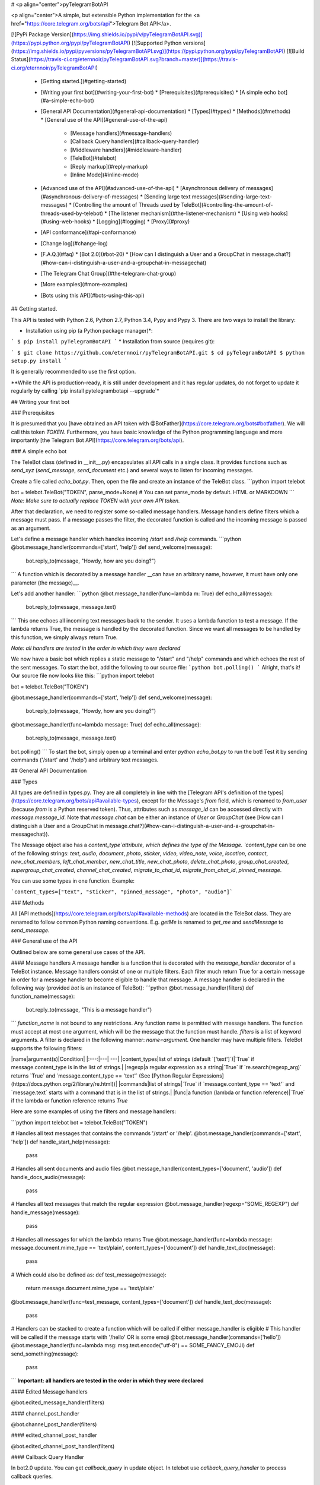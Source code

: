 # <p align="center">pyTelegramBotAPI

<p align="center">A simple, but extensible Python implementation for the <a href="https://core.telegram.org/bots/api">Telegram Bot API</a>.

[![PyPi Package Version](https://img.shields.io/pypi/v/pyTelegramBotAPI.svg)](https://pypi.python.org/pypi/pyTelegramBotAPI)
[![Supported Python versions](https://img.shields.io/pypi/pyversions/pyTelegramBotAPI.svg)](https://pypi.python.org/pypi/pyTelegramBotAPI)
[![Build Status](https://travis-ci.org/eternnoir/pyTelegramBotAPI.svg?branch=master)](https://travis-ci.org/eternnoir/pyTelegramBotAPI)

  * [Getting started.](#getting-started)
  * [Writing your first bot](#writing-your-first-bot)
    * [Prerequisites](#prerequisites)
    * [A simple echo bot](#a-simple-echo-bot)
  * [General API Documentation](#general-api-documentation)
    * [Types](#types)
    * [Methods](#methods)
    * [General use of the API](#general-use-of-the-api)
      * [Message handlers](#message-handlers)
      * [Callback Query handlers](#callback-query-handler)
      * [Middleware handlers](#middleware-handler)
      * [TeleBot](#telebot)
      * [Reply markup](#reply-markup)
      * [Inline Mode](#inline-mode)
  * [Advanced use of the API](#advanced-use-of-the-api)
    * [Asynchronous delivery of messages](#asynchronous-delivery-of-messages)
    * [Sending large text messages](#sending-large-text-messages)
    * [Controlling the amount of Threads used by TeleBot](#controlling-the-amount-of-threads-used-by-telebot)
    * [The listener mechanism](#the-listener-mechanism)
    * [Using web hooks](#using-web-hooks)
    * [Logging](#logging)
    * [Proxy](#proxy)
  * [API conformance](#api-conformance)
  * [Change log](#change-log)
  * [F.A.Q.](#faq)
    * [Bot 2.0](#bot-20)
    * [How can I distinguish a User and a GroupChat in message.chat?](#how-can-i-distinguish-a-user-and-a-groupchat-in-messagechat)
  * [The Telegram Chat Group](#the-telegram-chat-group)
  * [More examples](#more-examples)
  * [Bots using this API](#bots-using-this-api)

## Getting started.

This API is tested with Python 2.6, Python 2.7, Python 3.4, Pypy and Pypy 3.
There are two ways to install the library:

* Installation using pip (a Python package manager)*:

```
$ pip install pyTelegramBotAPI
```
* Installation from source (requires git):

```
$ git clone https://github.com/eternnoir/pyTelegramBotAPI.git
$ cd pyTelegramBotAPI
$ python setup.py install
```

It is generally recommended to use the first option.

**While the API is production-ready, it is still under development and it has regular updates, do not forget to update it regularly by calling `pip install pytelegrambotapi --upgrade`*

## Writing your first bot

### Prerequisites

It is presumed that you [have obtained an API token with @BotFather](https://core.telegram.org/bots#botfather). We will call this token `TOKEN`.
Furthermore, you have basic knowledge of the Python programming language and more importantly [the Telegram Bot API](https://core.telegram.org/bots/api).

### A simple echo bot

The TeleBot class (defined in \__init__.py) encapsulates all API calls in a single class. It provides functions such as `send_xyz` (`send_message`, `send_document` etc.) and several ways to listen for incoming messages.

Create a file called `echo_bot.py`.
Then, open the file and create an instance of the TeleBot class.
```python
import telebot

bot = telebot.TeleBot("TOKEN", parse_mode=None) # You can set parse_mode by default. HTML or MARKDOWN
```
*Note: Make sure to actually replace TOKEN with your own API token.*

After that declaration, we need to register some so-called message handlers. Message handlers define filters which a message must pass. If a message passes the filter, the decorated function is called and the incoming message is passed as an argument.

Let's define a message handler which handles incoming `/start` and `/help` commands.
```python
@bot.message_handler(commands=['start', 'help'])
def send_welcome(message):
	bot.reply_to(message, "Howdy, how are you doing?")
```
A function which is decorated by a message handler __can have an arbitrary name, however, it must have only one parameter (the message)__.

Let's add another handler:
```python
@bot.message_handler(func=lambda m: True)
def echo_all(message):
	bot.reply_to(message, message.text)
```
This one echoes all incoming text messages back to the sender. It uses a lambda function to test a message. If the lambda returns True, the message is handled by the decorated function. Since we want all messages to be handled by this function, we simply always return True.

*Note: all handlers are tested in the order in which they were declared*

We now have a basic bot which replies a static message to "/start" and "/help" commands and which echoes the rest of the sent messages. To start the bot, add the following to our source file:
```python
bot.polling()
```
Alright, that's it! Our source file now looks like this:
```python
import telebot

bot = telebot.TeleBot("TOKEN")

@bot.message_handler(commands=['start', 'help'])
def send_welcome(message):
	bot.reply_to(message, "Howdy, how are you doing?")

@bot.message_handler(func=lambda message: True)
def echo_all(message):
	bot.reply_to(message, message.text)

bot.polling()
```
To start the bot, simply open up a terminal and enter `python echo_bot.py` to run the bot! Test it by sending commands ('/start' and '/help') and arbitrary text messages.

## General API Documentation

### Types

All types are defined in types.py. They are all completely in line with the [Telegram API's definition of the types](https://core.telegram.org/bots/api#available-types), except for the Message's `from` field, which is renamed to `from_user` (because `from` is a Python reserved token). Thus, attributes such as `message_id` can be accessed directly with `message.message_id`. Note that `message.chat` can be either an instance of `User` or `GroupChat` (see [How can I distinguish a User and a GroupChat in message.chat?](#how-can-i-distinguish-a-user-and-a-groupchat-in-messagechat)).

The Message object also has a `content_type`attribute, which defines the type of the Message. `content_type` can be one of the following strings:
`text`, `audio`, `document`, `photo`, `sticker`, `video`, `video_note`, `voice`, `location`, `contact`, `new_chat_members`, `left_chat_member`, `new_chat_title`, `new_chat_photo`, `delete_chat_photo`, `group_chat_created`, `supergroup_chat_created`, `channel_chat_created`, `migrate_to_chat_id`, `migrate_from_chat_id`, `pinned_message`.

You can use some types in one function. Example:

```content_types=["text", "sticker", "pinned_message", "photo", "audio"]```

### Methods

All [API methods](https://core.telegram.org/bots/api#available-methods) are located in the TeleBot class. They are renamed to follow common Python naming conventions. E.g. `getMe` is renamed to `get_me` and `sendMessage` to `send_message`.

### General use of the API

Outlined below are some general use cases of the API.

#### Message handlers
A message handler is a function that is decorated with the `message_handler` decorator of a TeleBot instance. Message handlers consist of one or multiple filters.
Each filter much return True for a certain message in order for a message handler to become eligible to handle that message. A message handler is declared in the following way (provided `bot` is an instance of TeleBot):
```python
@bot.message_handler(filters)
def function_name(message):
	bot.reply_to(message, "This is a message handler")
```
`function_name` is not bound to any restrictions. Any function name is permitted with message handlers. The function must accept at most one argument, which will be the message that the function must handle.
`filters` is a list of keyword arguments.
A filter is declared in the following manner: `name=argument`. One handler may have multiple filters.
TeleBot supports the following filters:

|name|argument(s)|Condition|
|:---:|---| ---|
|content_types|list of strings (default `['text']`)|`True` if message.content_type is in the list of strings.|
|regexp|a regular expression as a string|`True` if `re.search(regexp_arg)` returns `True` and `message.content_type == 'text'` (See [Python Regular Expressions](https://docs.python.org/2/library/re.html))|
|commands|list of strings|`True` if `message.content_type == 'text'` and `message.text` starts with a command that is in the list of strings.|
|func|a function (lambda or function reference)|`True` if the lambda or function reference returns `True`

Here are some examples of using the filters and message handlers:

```python
import telebot
bot = telebot.TeleBot("TOKEN")

# Handles all text messages that contains the commands '/start' or '/help'.
@bot.message_handler(commands=['start', 'help'])
def handle_start_help(message):
	pass

# Handles all sent documents and audio files
@bot.message_handler(content_types=['document', 'audio'])
def handle_docs_audio(message):
	pass

# Handles all text messages that match the regular expression
@bot.message_handler(regexp="SOME_REGEXP")
def handle_message(message):
	pass

# Handles all messages for which the lambda returns True
@bot.message_handler(func=lambda message: message.document.mime_type == 'text/plain', content_types=['document'])
def handle_text_doc(message):
	pass

# Which could also be defined as:
def test_message(message):
	return message.document.mime_type == 'text/plain'

@bot.message_handler(func=test_message, content_types=['document'])
def handle_text_doc(message):
	pass

# Handlers can be stacked to create a function which will be called if either message_handler is eligible
# This handler will be called if the message starts with '/hello' OR is some emoji
@bot.message_handler(commands=['hello'])
@bot.message_handler(func=lambda msg: msg.text.encode("utf-8") == SOME_FANCY_EMOJI)
def send_something(message):
    pass
```
**Important: all handlers are tested in the order in which they were declared**

#### Edited Message handlers

@bot.edited_message_handler(filters)

#### channel_post_handler

@bot.channel_post_handler(filters)

#### edited_channel_post_handler

@bot.edited_channel_post_handler(filters)

#### Callback Query Handler

In bot2.0 update. You can get `callback_query` in update object. In telebot use `callback_query_handler` to process callback queries.

```python
@bot.callback_query_handler(func=lambda call: True)
def  test_callback(call):
    logger.info(call)
```
#### Middleware Handler

A middleware handler is a function that allows you to modify requests or the bot context as they pass through the 
Telegram to the bot. You can imagine middleware as a chain of logic connection handled before any other handlers are
executed.

```python
@bot.middleware_handler(update_types=['message'])
def modify_message(bot_instance, message):
    # modifying the message before it reaches any other handler 
    message.another_text = message.text + ':changed'

@bot.message_handler(commands=['start'])
def start(message):
    # the message is already modified when it reaches message handler
    assert message.another_text == message.text + ':changed'
```
There are other examples using middleware handler in the [examples/middleware](examples/middleware) directory.

#### TeleBot
```python
import telebot

TOKEN = '<token_string>'
tb = telebot.TeleBot(TOKEN)	#create a new Telegram Bot object

# Upon calling this function, TeleBot starts polling the Telegram servers for new messages.
# - none_stop: True/False (default False) - Don't stop polling when receiving an error from the Telegram servers
# - interval: True/False (default False) - The interval between polling requests
#           Note: Editing this parameter harms the bot's response time
# - timeout: integer (default 20) - Timeout in seconds for long polling.
tb.polling(none_stop=False, interval=0, timeout=20)

# getMe
user = tb.get_me()

# setWebhook
tb.set_webhook(url="http://example.com", certificate=open('mycert.pem'))
# unset webhook
tb.remove_webhook()

# getUpdates
updates = tb.get_updates()
updates = tb.get_updates(1234,100,20) #get_Updates(offset, limit, timeout):

# sendMessage
tb.send_message(chat_id, text)

# forwardMessage
tb.forward_message(to_chat_id, from_chat_id, message_id)

# All send_xyz functions which can take a file as an argument, can also take a file_id instead of a file.
# sendPhoto
photo = open('/tmp/photo.png', 'rb')
tb.send_photo(chat_id, photo)
tb.send_photo(chat_id, "FILEID")

# sendAudio
audio = open('/tmp/audio.mp3', 'rb')
tb.send_audio(chat_id, audio)
tb.send_audio(chat_id, "FILEID")

## sendAudio with duration, performer and title.
tb.send_audio(CHAT_ID, file_data, 1, 'eternnoir', 'pyTelegram')

# sendVoice
voice = open('/tmp/voice.ogg', 'rb')
tb.send_voice(chat_id, voice)
tb.send_voice(chat_id, "FILEID")

# sendDocument
doc = open('/tmp/file.txt', 'rb')
tb.send_document(chat_id, doc)
tb.send_document(chat_id, "FILEID")

# sendSticker
sti = open('/tmp/sti.webp', 'rb')
tb.send_sticker(chat_id, sti)
tb.send_sticker(chat_id, "FILEID")

# sendVideo
video = open('/tmp/video.mp4', 'rb')
tb.send_video(chat_id, video)
tb.send_video(chat_id, "FILEID")

# sendVideoNote
videonote = open('/tmp/videonote.mp4', 'rb')
tb.send_video_note(chat_id, videonote)
tb.send_video_note(chat_id, "FILEID")

# sendLocation
tb.send_location(chat_id, lat, lon)

# sendChatAction
# action_string can be one of the following strings: 'typing', 'upload_photo', 'record_video', 'upload_video',
# 'record_audio', 'upload_audio', 'upload_document' or 'find_location'.
tb.send_chat_action(chat_id, action_string)

# getFile
# Downloading a file is straightforward
# Returns a File object
import requests
file_info = tb.get_file(file_id)

file = requests.get('https://api.telegram.org/file/bot{0}/{1}'.format(API_TOKEN, file_info.file_path))


```
#### Reply markup
All `send_xyz` functions of TeleBot take an optional `reply_markup` argument. This argument must be an instance of `ReplyKeyboardMarkup`, `ReplyKeyboardRemove` or `ForceReply`, which are defined in types.py.

```python
from telebot import types

# Using the ReplyKeyboardMarkup class
# It's constructor can take the following optional arguments:
# - resize_keyboard: True/False (default False)
# - one_time_keyboard: True/False (default False)
# - selective: True/False (default False)
# - row_width: integer (default 3)
# row_width is used in combination with the add() function.
# It defines how many buttons are fit on each row before continuing on the next row.
markup = types.ReplyKeyboardMarkup(row_width=2)
itembtn1 = types.KeyboardButton('a')
itembtn2 = types.KeyboardButton('v')
itembtn3 = types.KeyboardButton('d')
markup.add(itembtn1, itembtn2, itembtn3)
tb.send_message(chat_id, "Choose one letter:", reply_markup=markup)

# or add KeyboardButton one row at a time:
markup = types.ReplyKeyboardMarkup()
itembtna = types.KeyboardButton('a')
itembtnv = types.KeyboardButton('v')
itembtnc = types.KeyboardButton('c')
itembtnd = types.KeyboardButton('d')
itembtne = types.KeyboardButton('e')
markup.row(itembtna, itembtnv)
markup.row(itembtnc, itembtnd, itembtne)
tb.send_message(chat_id, "Choose one letter:", reply_markup=markup)
```
The last example yields this result:

![ReplyKeyboardMarkup](https://farm3.staticflickr.com/2933/32418726704_9ef76093cf_o_d.jpg "ReplyKeyboardMarkup")

```python
# ReplyKeyboardRemove: hides a previously sent ReplyKeyboardMarkup
# Takes an optional selective argument (True/False, default False)
markup = types.ReplyKeyboardRemove(selective=False)
tb.send_message(chat_id, message, reply_markup=markup)
```

```python
# ForceReply: forces a user to reply to a message
# Takes an optional selective argument (True/False, default False)
markup = types.ForceReply(selective=False)
tb.send_message(chat_id, "Send me another word:", reply_markup=markup)
```
ForceReply:

![ForceReply](https://farm4.staticflickr.com/3809/32418726814_d1baec0fc2_o_d.jpg "ForceReply")

### Inline Mode

More information about [Inline mode](https://core.telegram.org/bots/inline).

#### inline_handler

Now, you can use inline_handler to get inline queries in telebot.

```python

@bot.inline_handler(lambda query: query.query == 'text')
def query_text(inline_query):
    # Query message is text
```


#### chosen_inline_handler

Use chosen_inline_handler to get chosen_inline_result in telebot. Don't forgot add the /setinlinefeedback
command for @Botfather.

More information : [collecting-feedback](https://core.telegram.org/bots/inline#collecting-feedback)

```python
@bot.chosen_inline_handler(func=lambda chosen_inline_result: True)
def test_chosen(chosen_inline_result):
    # Process all chosen_inline_result.
```

#### answer_inline_query

```python
@bot.inline_handler(lambda query: query.query == 'text')
def query_text(inline_query):
    try:
        r = types.InlineQueryResultArticle('1', 'Result', types.InputTextMessageContent('Result message.'))
        r2 = types.InlineQueryResultArticle('2', 'Result2', types.InputTextMessageContent('Result message2.'))
        bot.answer_inline_query(inline_query.id, [r, r2])
    except Exception as e:
        print(e)

```
### Working with entities:
This object represents one special entity in a text message. For example, hashtags, usernames, URLs, etc.
Attributes:
* `type`
* `url`
* `offset`
* `length`
* `user`


**Here's an Example:**`message.entities[num].<attribute>`<br>
Here `num` is the entity number or order of entity in a reply, for if incase there are multiple entities in the reply/message.<br>
`message.entities` returns a list of entities object. <br>
`message.entities[0].type` would give the type of the first entity<br>
Refer [Bot Api](https://core.telegram.org/bots/api#messageentity) for extra details

## Advanced use of the API

### Asynchronous delivery of messages
There exists an implementation of TeleBot which executes all `send_xyz` and the `get_me` functions asynchronously. This can speed up you bot __significantly__, but it has unwanted side effects if used without caution.
To enable this behaviour, create an instance of AsyncTeleBot instead of TeleBot.
```python
tb = telebot.AsyncTeleBot("TOKEN")
```
Now, every function that calls the Telegram API is executed in a separate Thread. The functions are modified to return an AsyncTask instance (defined in util.py). Using AsyncTeleBot allows you to do the following:
```python
import telebot

tb = telebot.AsyncTeleBot("TOKEN")
task = tb.get_me() # Execute an API call
# Do some other operations...
a = 0
for a in range(100):
	a += 10

result = task.wait() # Get the result of the execution
```
*Note: if you execute send_xyz functions after eachother without calling wait(), the order in which messages are delivered might be wrong.*

### Sending large text messages
Sometimes you must send messages that exceed 5000 characters. The Telegram API can not handle that many characters in one request, so we need to split the message in multiples. Here is how to do that using the API:
```python
from telebot import util
large_text = open("large_text.txt", "rb").read()

# Split the text each 3000 characters.
# split_string returns a list with the splitted text.
splitted_text = util.split_string(large_text, 3000)
for text in splitted_text:
	tb.send_message(chat_id, text)
```
### Controlling the amount of Threads used by TeleBot
The TeleBot constructor takes the following optional arguments:

 - threaded: True/False (default True). A flag to indicate whether
   TeleBot should execute message handlers on it's polling Thread.

### The listener mechanism
As an alternative to the message handlers, one can also register a function as a listener to TeleBot.

NOTICE: handlers won't disappear! Your message will be processed both by handlers and listeners. Also, it's impossible to predict which will work at first because of threading. If you use threaded=False, custom listeners will work earlier, after them handlers will be called. 
Example:
```python
def handle_messages(messages):
	for message in messages:
		# Do something with the message
		bot.reply_to(message, 'Hi')

bot.set_update_listener(handle_messages)
bot.polling()
```

### Using web hooks
When using webhooks telegram sends one Update per call, for processing it you should call process_new_messages([update.message]) when you recieve it.

There are some examples using webhooks in the *examples/webhook_examples* directory.

### Logging

You can use the Telebot module logger to log debug info about Telebot. Use `telebot.logger` to get the logger of the TeleBot module.
It is possible to add custom logging Handlers to the logger. Refer to the [Python logging module page](https://docs.python.org/2/library/logging.html) for more info.

```python
import logging

logger = telebot.logger
telebot.logger.setLevel(logging.DEBUG) # Outputs debug messages to console.
```

### Proxy

You can use proxy for request. `apihelper.proxy` object will use by call `requests` proxies argument.

```python
from telebot import apihelper

apihelper.proxy = {'http':'http://10.10.1.10:3128'}
```

If you want to use socket5 proxy you need install dependency `pip install requests[socks]` and make sure, that you have the latest version of `gunicorn`, `PySocks`, `pyTelegramBotAPI`, `requests` and `urllib3`.

```python
apihelper.proxy = {'https':'socks5://userproxy:password@proxy_address:port'}
```


## API conformance

_Checking is in progress..._

✅ [Bot API 3.5](https://core.telegram.org/bots/api-changelog#november-17-2017) _- To be checked..._

* ✔ [Bot API 3.4](https://core.telegram.org/bots/api-changelog#october-11-2017)
* ✔ [Bot API 3.3](https://core.telegram.org/bots/api-changelog#august-23-2017)
* ✔ [Bot API 3.2](https://core.telegram.org/bots/api-changelog#july-21-2017)
* ✔ [Bot API 3.1](https://core.telegram.org/bots/api-changelog#june-30-2017)
* ✔ [Bot API 3.0](https://core.telegram.org/bots/api-changelog#may-18-2017)
* ✔ [Bot API 2.3.1](https://core.telegram.org/bots/api-changelog#december-4-2016)
* ✔ [Bot API 2.3](https://core.telegram.org/bots/api-changelog#november-21-2016)
* ✔ [Bot API 2.2](https://core.telegram.org/bots/api-changelog#october-3-2016)
* ✔ [Bot API 2.1](https://core.telegram.org/bots/api-changelog#may-22-2016)
* ✔ [Bot API 2.0](https://core.telegram.org/bots/api-changelog#april-9-2016) 


## Change log

27.04.2020 - Poll and Dice are up to date.
Python2 conformance is not checked any more due to EOL. 

11.04.2020 - Refactoring. new_chat_member is out of support. Bugfix in html_text. Started Bot API conformance checking.

06.06.2019 - Added polls support (Poll). Added functions send_poll, stop_poll

## F.A.Q.

### Bot 2.0

April 9,2016 Telegram release new bot 2.0 API, which has a drastic revision especially for the change of method's interface.If you want to update to the latest version, please make sure you've switched bot's code to bot 2.0 method interface.

[More information about pyTelegramBotAPI support bot2.0](https://github.com/eternnoir/pyTelegramBotAPI/issues/130)

### How can I distinguish a User and a GroupChat in message.chat?
Telegram Bot API support new type Chat for message.chat.

- Check the ```type``` attribute in ```Chat``` object:
-
```python
if message.chat.type == "private":
	# private chat message

if message.chat.type == "group":
	# group chat message

if message.chat.type == "supergroup":
	# supergroup chat message

if message.chat.type == "channel":
	# channel message

```

## The Telegram Chat Group

Get help. Discuss. Chat.

* Join the [pyTelegramBotAPI Telegram Chat Group](https://telegram.me/joinchat/Bn4ixj84FIZVkwhk2jag6A)
* We now have a Telegram Channel as well! Keep yourself up to date with API changes, and [join it](https://telegram.me/pytelegrambotapi).

## More examples

* [Echo Bot](https://github.com/eternnoir/pyTelegramBotAPI/blob/master/examples/echo_bot.py)
* [Deep Linking](https://github.com/eternnoir/pyTelegramBotAPI/blob/master/examples/deep_linking.py)
* [next_step_handler Example](https://github.com/eternnoir/pyTelegramBotAPI/blob/master/examples/step_example.py)

## Bots using this API
* [SiteAlert bot](https://telegram.me/SiteAlert_bot) ([source](https://github.com/ilteoood/SiteAlert-Python)) by *ilteoood* - Monitors websites and sends a notification on changes
* [TelegramLoggingBot](https://github.com/aRandomStranger/TelegramLoggingBot) by *aRandomStranger*
* [Send to Kindle Bot](https://telegram.me/Send2KindleBot) by *GabrielRF* - Send to Kindle files or links to files.
* [Telegram LMGTFY_bot](https://github.com/GabrielRF/telegram-lmgtfy_bot) ([source](https://github.com/GabrielRF/telegram-lmgtfy_bot)) by *GabrielRF* - Let me Google that for you.
* [Telegram UrlProBot](https://github.com/GabrielRF/telegram-urlprobot) ([source](https://github.com/GabrielRF/telegram-urlprobot)) by *GabrielRF* - URL shortener and URL expander.
* [Telegram Proxy Bot](https://bitbucket.org/master_groosha/telegram-proxy-bot) by *Groosha* - A simple BITM (bot-in-the-middle) for Telegram acting as some kind of "proxy".
* [Telegram Proxy Bot](https://github.com/mrgigabyte/proxybot) by *mrgigabyte* - `Credits for the original version of this bot goes to` **Groosha** `, simply added certain features which I thought were needed`.
* [RadRetroRobot](https://github.com/Tronikart/RadRetroRobot) by *Tronikart* - Multifunctional Telegram Bot RadRetroRobot.
* [League of Legends bot](https://telegram.me/League_of_Legends_bot) ([source](https://github.com/i32ropie/lol)) by *i32ropie*
* [NeoBot](https://github.com/neoranger/NeoBot) by [@NeoRanger](https://github.com/neoranger)
* [TagAlertBot](https://github.com/pitasi/TagAlertBot) by *pitasi*
* [ComedoresUGRbot](http://telegram.me/ComedoresUGRbot) ([source](https://github.com/alejandrocq/ComedoresUGRbot)) by [*alejandrocq*](https://github.com/alejandrocq) - Telegram bot to check the menu of Universidad de Granada dining hall.
* [picpingbot](https://web.telegram.org/#/im?p=%40picpingbot) - Fun anonymous photo exchange by Boogie Muffin.
* [TheZigZagProject](https://github.com/WebShark025/TheZigZagProject) - The 'All In One' bot for Telegram! by WebShark025
* [proxybot](https://github.com/p-hash/proxybot) - Simple Proxy Bot for Telegram. by p-hash
* [DonantesMalagaBot](https://github.com/vfranch/DonantesMalagaBot)- DonantesMalagaBot facilitates information to Malaga blood donors about the places where they can donate today or in the incoming days. It also records the date of the last donation so that it helps the donors to know when they can donate again. - by vfranch
* [DuttyBot](https://github.com/DmytryiStriletskyi/DuttyBot) by *Dmytryi Striletskyi* - Timetable for one university in Kiev.
* [dailypepebot](https://telegram.me/dailypepebot) by [*Jaime*](https://github.com/jiwidi/Dailypepe) - Get's you random pepe images and gives you their id, then you can call this image with the number.
* [DailyQwertee](https://t.me/DailyQwertee) by [*Jaime*](https://github.com/jiwidi/DailyQwertee) - Bot that manages a channel that sends qwertee daily tshirts every day at 00:00
* [wat-bridge](https://github.com/rmed/wat-bridge) by [*rmed*](https://github.com/rmed) - Send and receive messages to/from WhatsApp through Telegram
* [flibusta_bot](https://github.com/Kurbezz/flibusta_bot) by [*Kurbezz*](https://github.com/Kurbezz)
* [EmaProject](https://github.com/halkliff/emaproject) by [*halkliff*](https://github.com/halkliff) - Ema - Eastern Media Assistant was made thinking on the ease-to-use feature. Coding here is simple, as much as is fast and powerful.
* [filmratingbot](http://t.me/filmratingbot)([source](https://github.com/jcolladosp/film-rating-bot)) by [*jcolladosp*](https://github.com/jcolladosp) - Telegram bot using the Python API that gets films rating from IMDb and metacritic
* [you2mp3bot](http://t.me/you2mp3bot)([link](https://storebot.me/bot/you2mp3bot)) - This bot can convert a Youtube video to Mp3. All you need is send the URL video.
* [Send2Kindlebot](http://t.me/Send2KindleBot) ([source](https://github.com/GabrielRF/Send2KindleBot)) by *GabrielRF* - Send to Kindle service.
* [RastreioBot](http://t.me/RastreioBot) ([source](https://github.com/GabrielRF/RastreioBot)) by *GabrielRF* - Bot used to track packages on the Brazilian Mail Service.
* [filex_bot](http://t.me/filex_bot)([link](https://github.com/victor141516/FileXbot-telegram))
* [Spbu4UBot](http://t.me/Spbu4UBot)([link](https://github.com/EeOneDown/spbu4u)) by *EeOneDown* - Bot with timetables for SPbU students.
* [SmartySBot](http://t.me/ZDU_bot)([link](https://github.com/0xVK/SmartySBot)) by *0xVK* - Telegram timetable bot, for Zhytomyr Ivan Franko State University students.
* [yandex_music_bot](http://t.me/yandex_music_bot)- Downloads tracks/albums/public playlists from Yandex.Music streaming service for free.
* [LearnIt](https://t.me/LearnItbot)([link](https://github.com/tiagonapoli/LearnIt)) - A Telegram Bot created to help people to memorize other languages’ vocabulary.
* [MusicQuiz_bot](https://t.me/MusicQuiz_bot) by [Etoneja](https://github.com/Etoneja) - Listen to audio samples and try to name the performer of the song.
* [Bot-Telegram-Shodan ](https://github.com/rubenleon/Bot-Telegram-Shodan) by [rubenleon](https://github.com/rubenleon)
* [MandangoBot](https://t.me/MandangoBot) by @Alvaricias - Bot for managing Marvel Strike Force alliances (only in spanish, atm).
* [ManjaroBot](https://t.me/ManjaroBot) by [@NeoRanger](https://github.com/neoranger) - Bot for Manjaro Linux Spanish group with a lot of info for Manjaro Newbies.
* [VigoBusTelegramBot](https://t.me/vigobusbot) ([GitHub](https://github.com/Pythoneiro/VigoBus-TelegramBot)) - Bot that provides buses coming to a certain stop and their remaining time for the city of Vigo (Galicia - Spain)
* [kaishnik-bot](https://t.me/kaishnik_bot) ([source](https://github.com/airatk/kaishnik-bot)) by *airatk* - bot which shows all the necessary information to KNTRU-KAI students.
* [Creation Date](https://t.me/creationdatebot) by @karipov - interpolates account creation dates based on telegram given ID’s
* [m0xbot](https://t.me/m0xbot) by [kor0p](https://github.com/kor0p) - tic-tac-toe.  
* [kboardbot](https://t.me/kboardbot) by [kor0p](https://github.com/kor0p) - inline switches keyboard layout (English, Hebrew, Ukrainian, Russian).  
* [Robbie](https://t.me/romdeliverybot) ([source](https://github.com/FacuM/romdeliverybot_support)) by @FacuM - Support Telegram bot for developers and maintainers.
* [AsadovBot](https://t.me/asadov_bot) ([source](https://github.com/desexcile/BotApi)) by @DesExcile - Сatalog of poems by Eduard Asadov.
* [thesaurus_com_bot](https://t.me/thesaurus_com_bot) ([source](https://github.com/LeoSvalov/words-i-learn-bot)) by @LeoSvalov - words and synonyms from [dictionary.com](https://www.dictionary.com) and [thesaurus.com](https://www.thesaurus.com) in the telegram.
* [InfoBot](https://t.me/info2019_bot) ([source](https://github.com/irevenko/info-bot)) by @irevenko - An all-round bot that displays some statistics (weather, time, crypto etc...)
* [FoodBot](https://t.me/ChensonUz_bot) ([source](https://github.com/Fliego/old_restaurant_telegram_chatbot)) by @Fliego - a simple bot for food ordering
* [Sporty](https://t.me/SportydBot) ([source](https://github.com/0xnu/sporty)) by @0xnu - Telegram bot for displaying the latest news, sports schedules and injury updates.
* [Neural style transfer](https://t.me/ebanyivolshebnikBot) ([source](https://github.com/timbyxty/StyleTransfer-tgbot)) by @timbyxty - bot for transferring style from one picture to another based on neural network.
* [JoinGroup Silencer Bot](https://t.me/joingroup_silencer_bot) ([source](https://github.com/zeph1997/Telegram-Group-Silencer-Bot)) by [@zeph1997](https://github.com/zeph1997) - A Telegram Bot to remove "join group" and "removed from group" notifications.
* [AdviceBook](https://t.me/adviceokbot) by [@barbax7](https://github.com/barbax7) - A Telegram Bot that allows you to receive random reading tips when you don't know which book to read.
* [Blue_CC_Bot](https://t.me/Blue_CC_Bot) by [@Akash](https://github.com/BLUE-DEVIL1134) - A Telegram Bot Which Checks Your Given Credit Cards And Says Which Is A Real,Card And Which Is Fake.
* [RandomInfoBot](https://t.me/RandomInfoBot) by [@Akash](https://github.com/BLUE-DEVIL1134) - A Telegram Bot Which Generates Random Information Of Humans Scraped From Over 13 Websites.

Want to have your bot listed here? Send a Telegram message to @eternnoir or @pevdh.


